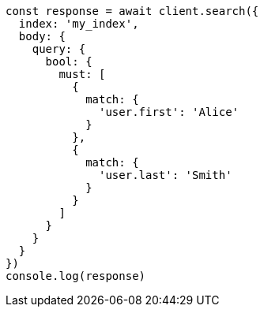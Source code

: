 // This file is autogenerated, DO NOT EDIT
// Use `node scripts/generate-docs-examples.js` to generate the docs examples

[source, js]
----
const response = await client.search({
  index: 'my_index',
  body: {
    query: {
      bool: {
        must: [
          {
            match: {
              'user.first': 'Alice'
            }
          },
          {
            match: {
              'user.last': 'Smith'
            }
          }
        ]
      }
    }
  }
})
console.log(response)
----

